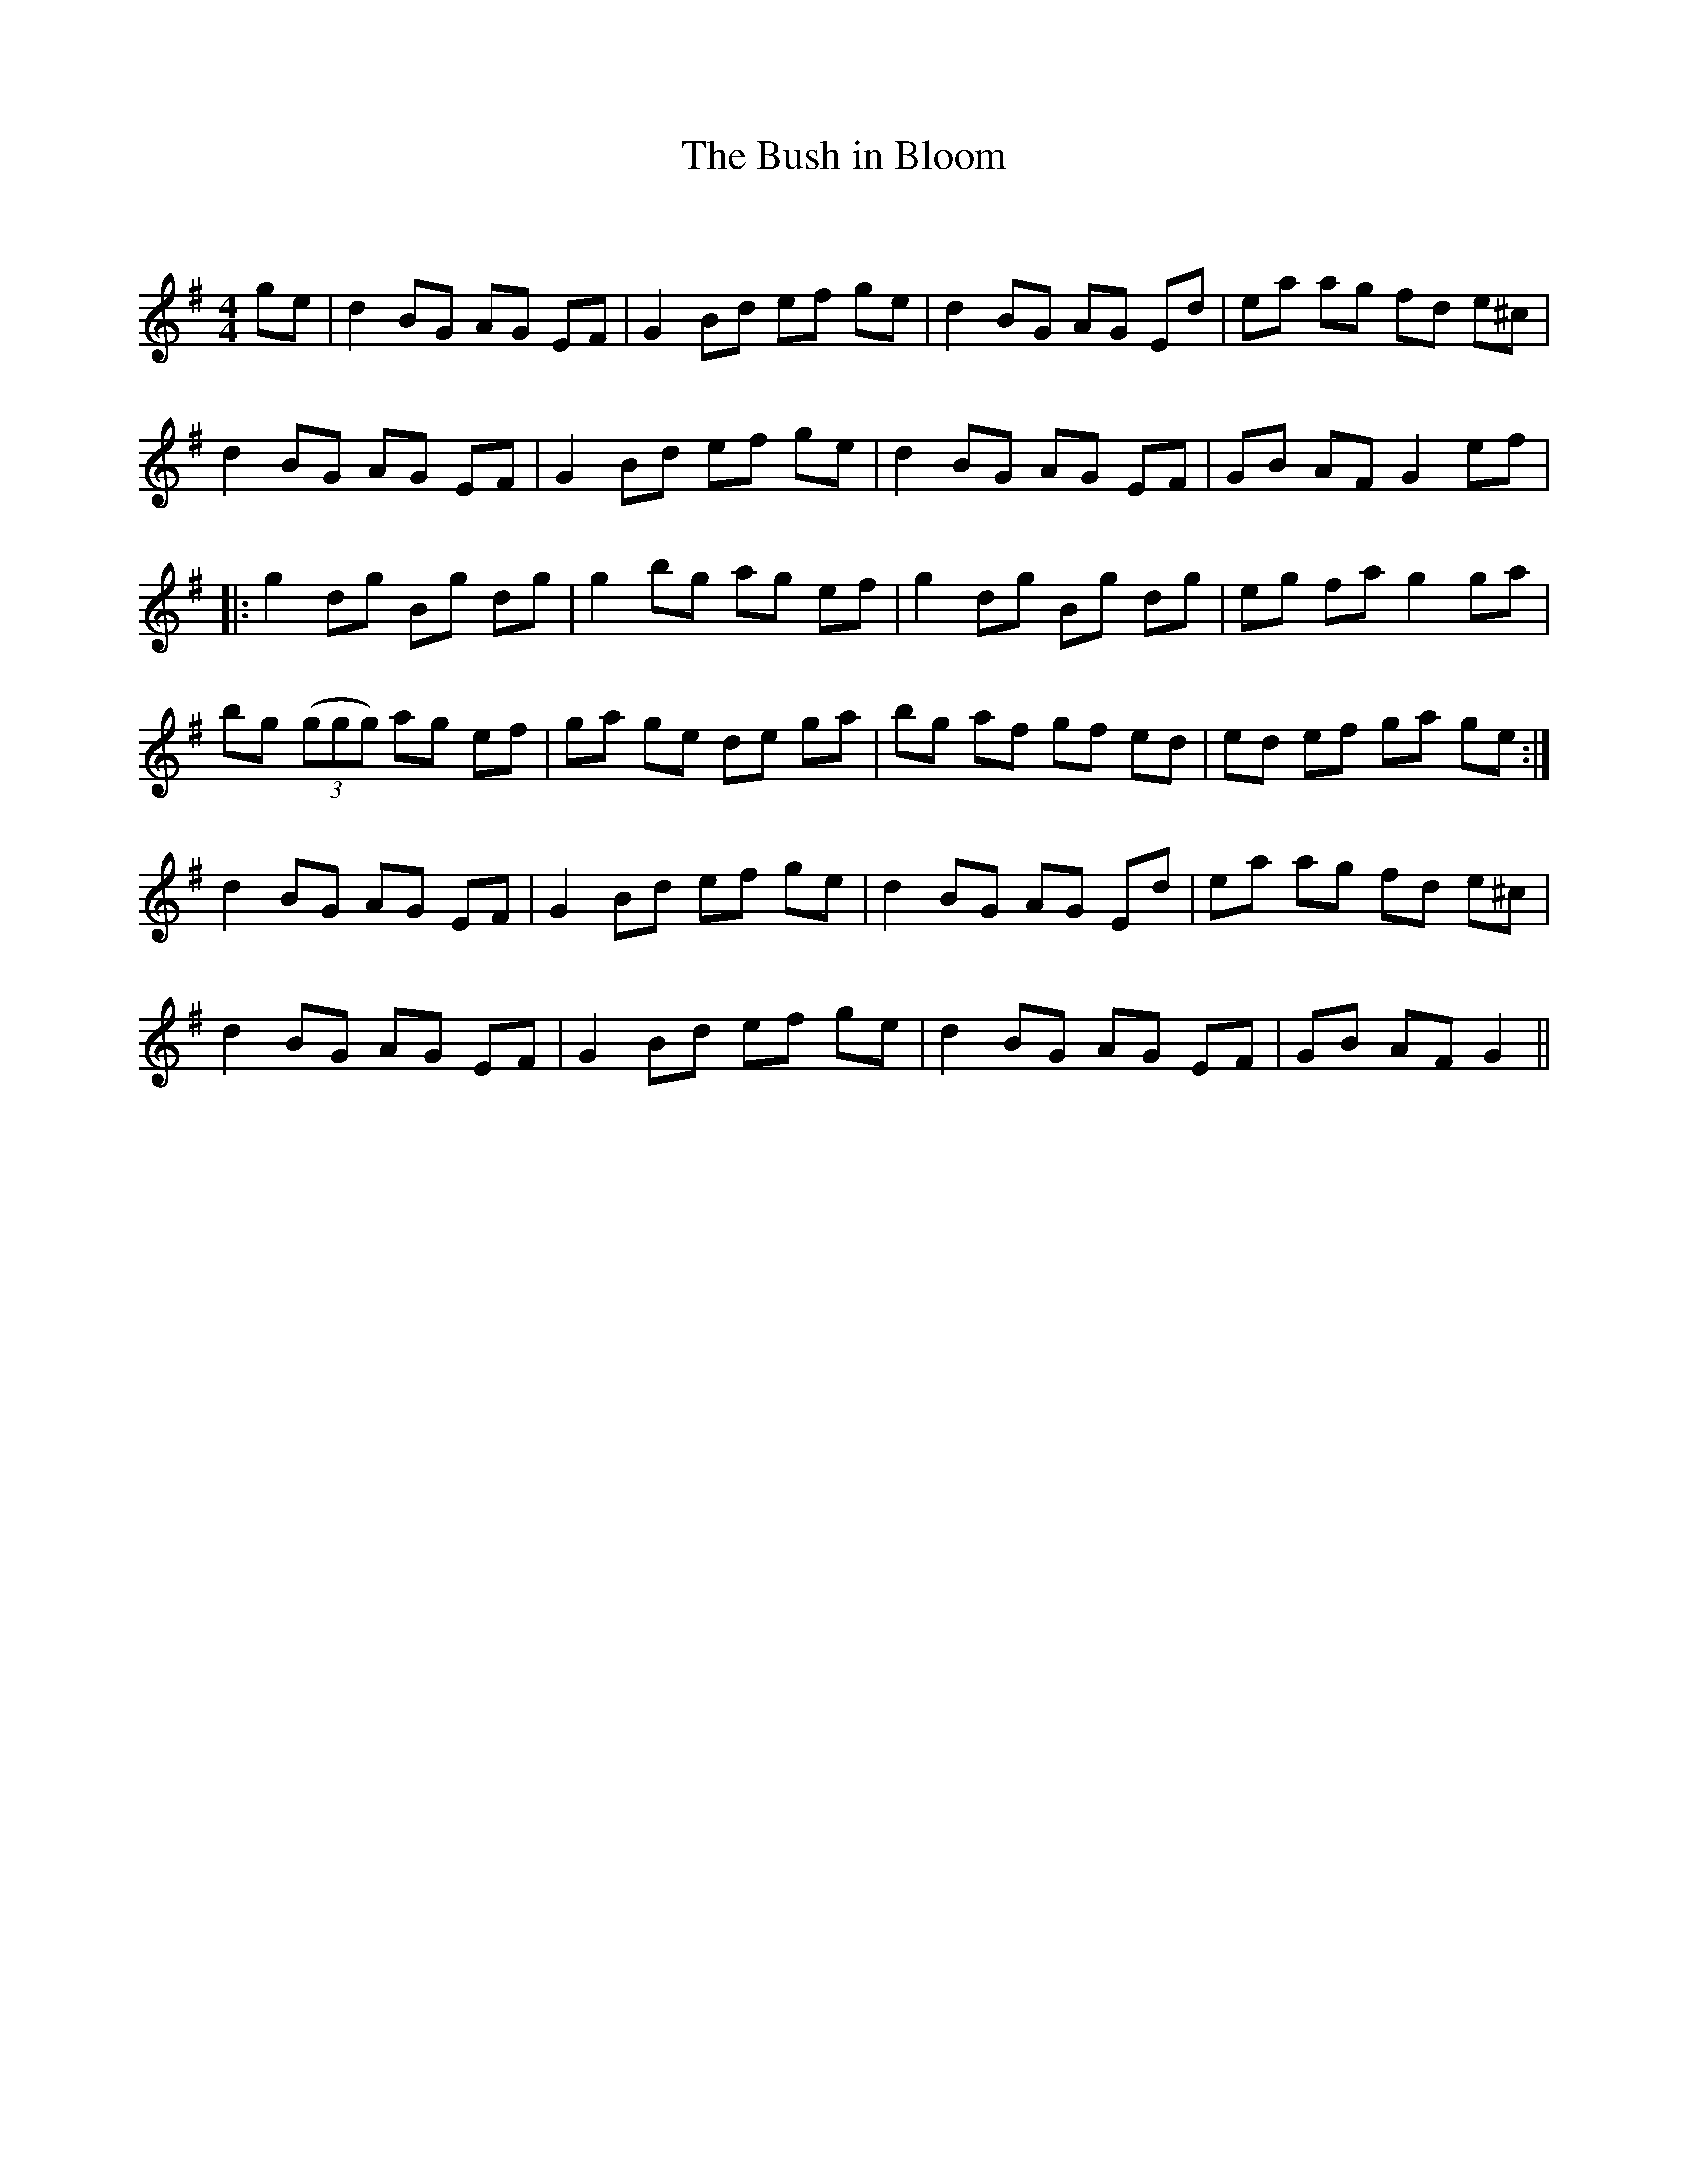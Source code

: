 X:1
T: The Bush in Bloom
C:
R:Reel
Q: 232
K:G
M:4/4
L:1/8
ge|d2 BG AG EF|G2 Bd ef ge|d2 BG AG Ed|ea ag fd e^c|
d2 BG AG EF|G2 Bd ef ge|d2 BG AG EF|GB AF G2 ef|
|:g2 dg Bg dg|g2 bg ag ef|g2 dg Bg dg|eg fa g2 ga|
bg ((3ggg) ag ef|ga ge de ga|bg af gf ed|ed ef ga ge:|
d2 BG AG EF|G2 Bd ef ge|d2 BG AG Ed|ea ag fd e^c|
d2 BG AG EF|G2 Bd ef ge|d2 BG AG EF|GB AF G2||
